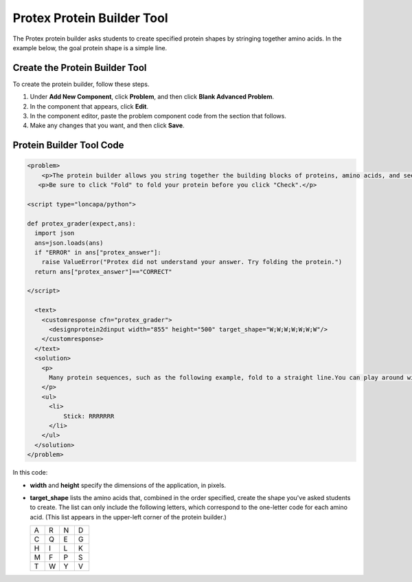.. :diataxis-type: how-to
.. _Protein Builder:

############################
Protex Protein Builder Tool
############################

The Protex protein builder asks students to create specified protein shapes by
stringing together amino acids. In the example below, the goal protein shape is
a simple line.


.. image:: /_images/educator_how_tos/ProteinBuilder.png
  :alt: Image of the protein builder

.. _Create the Protein Builder:

********************************
Create the Protein Builder Tool
********************************

To create the protein builder, follow these steps.

#. Under **Add New Component**, click **Problem**, and then click **Blank
   Advanced Problem**.
#. In the component that appears, click **Edit**.
#. In the component editor, paste the problem component code from the section
   that follows.
#. Make any changes that you want, and then click **Save**.

.. _Protein Builder Code:

*************************
Protein Builder Tool Code
*************************

.. code-block:: xml

  <problem>
      <p>The protein builder allows you string together the building blocks of proteins, amino acids, and see how that string will form into a structure. You are presented with a goal protein shape, and your task is to try to re-create it. In the example below, the shape that you are asked to form is a simple line.</p>
     <p>Be sure to click "Fold" to fold your protein before you click "Check".</p>

  <script type="loncapa/python">

  def protex_grader(expect,ans):
    import json
    ans=json.loads(ans)
    if "ERROR" in ans["protex_answer"]:
      raise ValueError("Protex did not understand your answer. Try folding the protein.")
    return ans["protex_answer"]=="CORRECT"

  </script>

    <text>
      <customresponse cfn="protex_grader">
        <designprotein2dinput width="855" height="500" target_shape="W;W;W;W;W;W;W"/>
      </customresponse>
    </text>
    <solution>
      <p>
        Many protein sequences, such as the following example, fold to a straight line.You can play around with the protein builder if you're curious.
      </p>
      <ul>
        <li>
            Stick: RRRRRRR
        </li>
      </ul>
    </solution>
  </problem>

In this code:

* **width** and **height** specify the dimensions of the application, in
  pixels.
* **target_shape** lists the amino acids that, combined in the order specified,
  create the shape you've asked students to create. The list can only include
  the following letters, which correspond to the one-letter code for each amino
  acid. (This list appears in the upper-left corner of the protein builder.)

  .. list-table::
     :widths: 15 15 15 15
     :header-rows: 0

     * - A
       - R
       - N
       - D
     * - C
       - Q
       - E
       - G
     * - H
       - I
       - L
       - K
     * - M
       - F
       - P
       - S
     * - T
       - W
       - Y
       - V